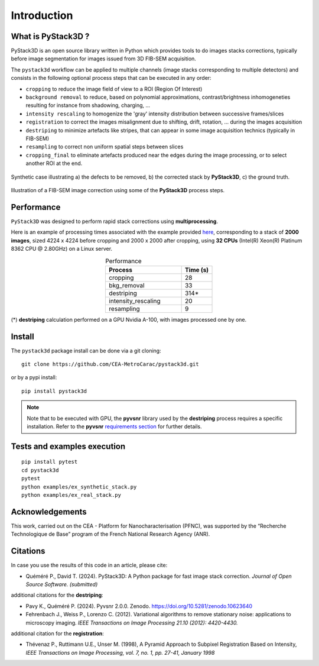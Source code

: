 Introduction
============

What is PyStack3D ?
-------------------

PyStack3D is an open source library written in Python which provides tools to do
images stacks corrections, typically before image segmentation for images issued from 3D FIB-SEM acquisition.

The ``pystack3d`` workflow can be applied to multiple channels (image stacks corresponding to multiple detectors) and consists in the following optional process steps that can be executed in any order:

- ``cropping`` to reduce the image field of view to a ROI (Region Of Interest)


- ``background removal`` to reduce, based on polynomial approximations, contrast/brightness inhomogeneties resulting for instance from shadowing, charging, ...


- ``intensity rescaling`` to homogenize the 'gray' intensity distribution between successive frames/slices


- ``registration`` to correct the images misalignment due to shifting, drift, rotation, ... during the images acquisition


- ``destriping`` to minimize artefacts like stripes, that can appear in some image acquisition technics (typically in FIB-SEM)


- ``resampling`` to correct non uniform spatial steps between slices


- ``cropping_final`` to eliminate artefacts produced near the edges during the image processing, or to select another ROI at the end.


.. figure:: _static/pystack3d.png
    :align: center
    :width: 70%

    Synthetic case illustrating a) the defects to be removed, b) the corrected stack by **PyStack3D**, c) the ground truth.


.. figure:: _static/process_steps_real.png
    :align: center

    Illustration of a FIB-SEM image correction using some of the **PyStack3D** process steps.


Performance
-----------

``PyStack3D`` was designed to perform rapid stack corrections using **multiprocessing**.

Here is an example of processing times associated with the example provided `here <https://github.com/CEA-MetroCarac/pystack3d/blob/main/examples/ex_real_stack_perf.py>`_, corresponding to a stack of **2000 images**, sized 4224 x 4224 before cropping and 2000 x 2000 after cropping, using **32 CPUs** (Intel(R) Xeon(R) Platinum 8362 CPU @ 2.80GHz) on a Linux server.

.. list-table:: Performance
   :widths: 25 10
   :header-rows: 1
   :align: center

   * - Process
     - Time (s)
   * - cropping
     - 28
   * - bkg_removal
     - 33
   * - destriping
     - 314*
   * - intensity_rescaling
     - 20
   * - resampling
     - 9

(*) **destriping** calculation performed on a GPU Nvidia A-100, with images processed one by one.

Install
-------

The ``pystack3d`` package install can be done via a git cloning::

    git clone https://github.com/CEA-MetroCarac/pystack3d.git

or by a pypi install::

    pip install pystack3d


.. note::

    Note that to be executed with GPU, the **pyvsnr** library used by the **destriping** process requires a specific installation. Refer to the **pyvsnr** `requirements section <https://github.com/CEA-MetroCarac/pyvsnr?tab=readme-ov-file#requirements>`_ for further details.


Tests and examples execution
----------------------------

::

    pip install pytest
    cd pystack3d
    pytest
    python examples/ex_synthetic_stack.py
    python examples/ex_real_stack.py


Acknowledgements
----------------

This work, carried out on the CEA - Platform for Nanocharacterisation (PFNC), was supported by the “Recherche Technologique de Base” program of the French National Research Agency (ANR).


Citations
---------

In case you use the results of this code in an article, please cite:

- Quéméré P., David T. (2024). PyStack3D: A Python package for fast image stack correction. *Journal of Open Source Software. (submitted)*

additional citations for the **destriping**:

- Pavy K.,  Quéméré P. (2024). Pyvsnr 2.0.0. Zenodo. https://doi.org/10.5281/zenodo.10623640

- Fehrenbach J., Weiss P., Lorenzo C. (2012). Variational algorithms to remove stationary noise: applications to microscopy imaging. *IEEE Transactions on Image Processing 21.10 (2012): 4420-4430.*

additional citation for the **registration**:

- Thévenaz P., Ruttimann U.E., Unser M. (1998), A Pyramid Approach to Subpixel Registration Based on Intensity, *IEEE Transactions on Image Processing, vol. 7, no. 1, pp. 27-41, January 1998*
